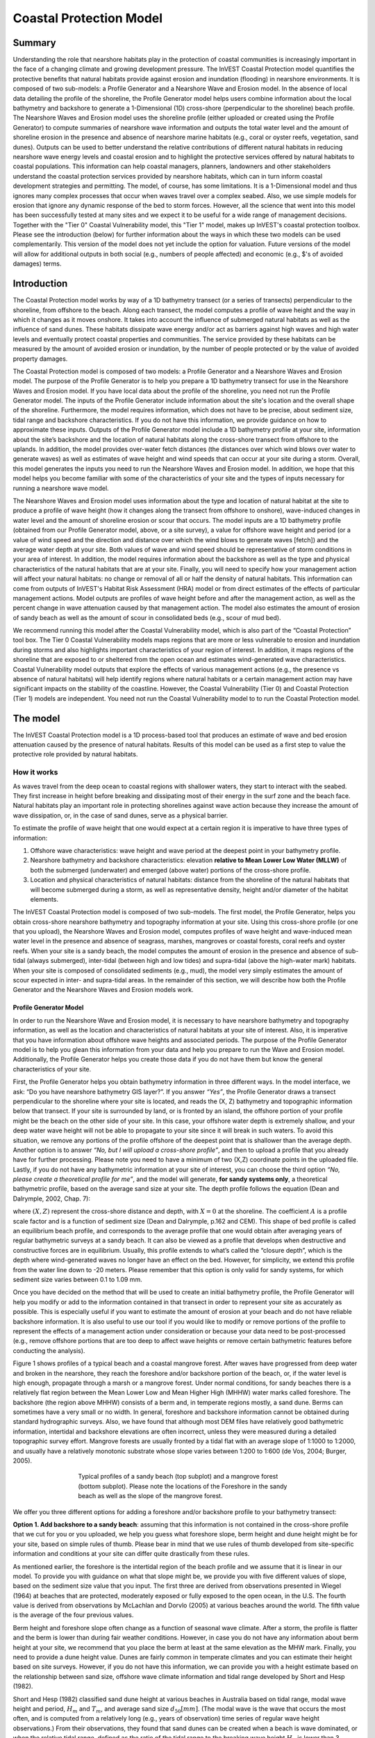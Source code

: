 .. _coastal-protection:

.. |openfold| image:: ./shared_images/openfolder.png
              :alt: open
	      :align: middle 

.. |addbutt| image:: ./shared_images/addbutt.png
             :alt: add
	     :align: middle 
	     :height: 15px

.. |okbutt| image:: ./shared_images/okbutt.png
            :alt: OK
	    :align: middle 

.. |adddata| image:: ./shared_images/adddata.png
             :alt: add
	     :align: middle 

************************
Coastal Protection Model
************************

Summary
=======

Understanding the role that nearshore habitats play in the protection of coastal communities is increasingly important in the face of a changing climate and growing development pressure.  The InVEST Coastal Protection model quantifies the protective benefits that natural habitats provide against erosion and inundation (flooding) in nearshore environments.  It is composed of two sub-models: a Profile Generator and a Nearshore Wave and Erosion model.  In the absence of local data detailing the profile of the shoreline, the Profile Generator model helps users combine information about the local bathymetry and backshore to generate a 1-Dimensional (1D) cross-shore (perpendicular to the shoreline) beach profile.  The Nearshore Waves and Erosion model uses the shoreline profile (either uploaded or created using the Profile Generator) to compute summaries of nearshore wave information and outputs the total water level and the amount of shoreline erosion in the presence and absence of nearshore marine habitats (e.g., coral or oyster reefs, vegetation, sand dunes).  Outputs can be used to better understand the relative contributions of different natural habitats in reducing nearshore wave energy levels and coastal erosion and to highlight the protective services offered by natural habitats to coastal populations.  This information can help coastal managers, planners, landowners and other stakeholders understand the coastal protection services provided by nearshore habitats, which can in turn inform coastal development strategies and permitting.  The model, of course, has some limitations.  It is a 1-Dimensional model and thus ignores many complex processes that occur when waves travel over a complex seabed.  Also, we use simple models for erosion that ignore any dynamic response of the bed to storm forces.  However, all the science that went into this model has been successfully tested at many sites and we expect it to be useful for a wide range of management decisions.  Together with the "Tier 0" Coastal Vulnerability model, this "Tier 1" model, makes up InVEST's coastal protection toolbox.  Please see the introduction (below) for further information about the ways in which these two models can be used complementarily.  This version of the model does not yet include the option for valuation.  Future versions of the model will allow for additional outputs in both social (e.g., numbers of people affected) and economic (e.g., $'s of avoided damages) terms.


Introduction
============

The Coastal Protection model works by way of a 1D bathymetry transect (or a series of transects) perpendicular to the shoreline, from offshore to the beach.  Along each transect, the model computes a profile of wave height and the way in which it changes as it moves onshore.  It takes into account the influence of submerged natural habitats as well as the influence of sand dunes.  These habitats dissipate wave energy and/or act as barriers against high waves and high water levels and eventually protect coastal properties and communities.  The service provided by these habitats can be measured by the amount of avoided erosion or inundation, by the number of people protected or by the value of avoided property damages.

The Coastal Protection model is composed of two models: a Profile Generator and a Nearshore Waves and Erosion model.  The purpose of the Profile Generator is to help you prepare a 1D bathymetry transect for use in the Nearshore Waves and Erosion model.  If you have local data about the profile of the shoreline, you need not run the Profile Generator model.  The inputs of the Profile Generator include information about the site's location and the overall shape of the shoreline.  Furthermore, the model requires information, which does not have to be precise, about sediment size, tidal range and backshore characteristics.  If you do not have this information, we provide guidance on how to approximate these inputs.  Outputs of the Profile Generator model include a 1D bathymetry profile at your site, information about the site’s backshore and the location of natural habitats along the cross-shore transect from offshore to the uplands.  In addition, the model provides over-water fetch distances (the distances over which wind blows over water to generate waves) as well as estimates of wave height and wind speeds that can occur at your site during a storm.  Overall, this model generates the inputs you need to run the Nearshore Waves and Erosion model.  In addition, we hope that this model helps you become familiar with some of the characteristics of your site and the types of inputs necessary for running a nearshore wave model.  

The Nearshore Waves and Erosion model uses information about the type and location of natural habitat at the site to produce a profile of wave height (how it changes along the transect from offshore to onshore), wave-induced changes in water level and the amount of shoreline erosion or scour that occurs.  The model inputs are a 1D bathymetry profile (obtained from our Profile Generator model, above, or a site survey), a value for offshore wave height and period (or a value of wind speed and the direction and distance over which the wind blows to generate waves [fetch]) and the average water depth at your site.  Both values of wave and wind speed should be representative of storm conditions in your area of interest.  In addition, the model requires information about the backshore as well as the type and physical characteristics of the natural habitats that are at your site.  Finally, you will need to specify how your management action will affect your natural habitats: no change or removal of all or half the density of natural habitats.  This information can come from outputs of InVEST's Habitat Risk Assessment (HRA) model or from direct estimates of the effects of particular management actions.  Model outputs are profiles of wave height before and after the management action, as well as the percent change in wave attenuation caused by that management action.  The model also estimates the amount of erosion of sandy beach as well as the amount of scour in consolidated beds (e.g., scour of mud bed).

We recommend running this model after the Coastal Vulnerability model, which is also part of the “Coastal Protection” tool box.  The Tier 0 Coastal Vulnerability models maps regions that are more or less vulnerable to erosion and inundation during storms and also highlights important characteristics of your region of interest.  In addition, it maps regions of the shoreline that are exposed to or sheltered from the open ocean and estimates wind-generated wave characteristics.  Coastal Vulnerability model outputs that explore the effects of various management actions (e.g., the presence vs absence of natural habitats) will help identify regions where natural habitats or a certain management action may have significant impacts on the stability of the coastline.  However, the Coastal Vulnerability (Tier 0) and Coastal Protection (Tier 1) models are independent.  You need not run the Coastal Vulnerability model to to run the Coastal Protection model.

.. _cp-Model:

The model
=========

The InVEST Coastal Protection model is a 1D process-based tool that produces an estimate of wave and bed erosion attenuation caused by the presence of natural habitats.  Results of this model can be used as a first step to value the protective role provided by natural habitats.

How it works
------------

As waves travel from the deep ocean to coastal regions with shallower waters, they start to interact with the seabed.  They first increase in height before breaking and dissipating most of their energy in the surf zone and the beach face.  Natural habitats play an important role in protecting shorelines against wave action because they increase the amount of wave dissipation, or, in the case of sand dunes, serve as a physical barrier.

To estimate the profile of wave height that one would expect at a certain region it is imperative to have three types of information:

1. Offshore wave characteristics: wave height and wave period at the deepest point in your bathymetry profile.

2. Nearshore bathymetry and backshore characteristics: elevation **relative to Mean Lower Low Water (MLLW)** of both the submerged (underwater) and emerged (above water) portions of the cross-shore profile.

3. Location and physical characteristics of natural habitats: distance from the shoreline of the natural habitats that will become submerged during a storm, as well as representative density, height and/or diameter of the habitat elements.

The InVEST Coastal Protection model is composed of two sub-models.  The first model, the Profile Generator, helps you obtain cross-shore nearshore bathymetry and topography information at your site.  Using this cross-shore profile (or one that you upload), the Nearshore Waves and Erosion model, computes profiles of wave height and wave-induced mean water level in the presence and absence of seagrass, marshes, mangroves or coastal forests, coral reefs and oyster reefs.  When your site is a sandy beach, the model computes the amount of erosion in the presence and absence of sub-tidal (always submerged), inter-tidal (between high and low tides) and supra-tidal (above the high-water mark) habitats.  When your site is composed of consolidated sediments (e.g., mud), the model very simply estimates the amount of scour expected in inter- and supra-tidal areas.  In the remainder of this section, we will describe how both the Profile Generator and the Nearshore Waves and Erosion models work.


.. _cp-PG:

Profile Generator Model
^^^^^^^^^^^^^^^^^^^^^^^

In order to run the Nearshore Wave and Erosion model, it is necessary to have nearshore bathymetry and topography information, as well as the location and characteristics of natural habitats at your site of interest.  Also, it is imperative that you have information about offshore wave heights and associated periods. The purpose of the Profile Generator model is to help you glean this information from your data and help you prepare to run the Wave and Erosion model.  Additionally, the Profile Generator helps you create those data if you do not have them but know the general characteristics of your site.

First, the Profile Generator helps you obtain bathymetry information in three different ways.  In the model interface, we ask: “Do you have nearshore bathymetry GIS layer?”.  If you answer *“Yes”*, the Profile Generator draws a transect perpendicular to the shoreline where your site is located, and reads the (X, Z) bathymetry and topographic information below that transect.  If your site is surrounded by land, or is fronted by an island, the offshore portion of your profile might be the beach on the other side of your site.  In this case, your offshore water depth is extremely shallow, and your deep water wave height will not be able to propagate to your site since it will break in such waters.  To avoid this situation, we remove any portions of the profile offshore of the deepest point that is shallower than the average depth.  Another option is to answer *“No, but I will upload a cross-shore profile”*, and then to upload a profile that you already have for further processing.  Please note you need to have a minimum of two (X,Z) coordinate points in the uploaded file.  Lastly, if you do not have any bathymetric information at your site of interest, you can choose the third option *“No, please create a theoretical profile for me”*, and the model will generate, **for sandy systems only**, a theoretical bathymetric profile, based on the average sand size at your site.  The depth profile follows the equation (Dean and Dalrymple, 2002, Chap. 7):

.. math:: Z=-AX^{2/3} 
  :label: EqProf

where :math:`(X,Z)` represent the cross-shore distance and depth, with :math:`X=0` at the shoreline.  The coefficient :math:`A` is a profile scale factor and is a function of sediment size (Dean and Dalrymple, p.162 and CEM).  This shape of bed profile is called an equilibrium beach profile, and corresponds to the average profile that one would obtain after averaging years of regular bathymetric surveys at a sandy beach.  It can also be viewed as a profile that develops when destructive and constructive forces are in equilibrium.  Usually, this profile extends to what’s called the “closure depth”, which is the depth where wind-generated waves no longer have an effect on the bed.  However, for simplicity, we extend this profile from the water line down to -20 meters.  Please remember that this option is only valid for sandy systems, for which sediment size varies between 0.1 to 1.09 mm.

Once you have decided on the method that will be used to create an initial bathymetry profile, the Profile Generator will help you modify or add to the information contained in that transect in order to represent your site as accurately as possible.  This is especially useful if you want to estimate the amount of erosion at your beach and do not have reliable backshore information.  It is also useful to use our tool if you would like to modify or remove portions of the profile to represent the effects of a management action under consideration or because your data need to be post-processed (e.g., remove offshore portions that are too deep to affect wave heights or remove certain bathymetric features before conducting the analysis).

Figure 1 shows profiles of a typical beach and a coastal mangrove forest.  After waves have progressed from deep water and broken in the nearshore, they reach the foreshore and/or backshore portion of the beach, or, if the water level is high enough, propagate through a marsh or a mangrove forest.  Under normal conditions, for sandy beaches there is a relatively flat region between the Mean Lower Low and Mean Higher High (MHHW) water marks called foreshore.  The backshore (the region above MHHW) consists of a berm and, in temperate regions mostly, a sand dune.  Berms can sometimes have a very small or no width.  In general, foreshore and backshore information cannot be obtained during standard hydrographic surveys.  Also, we have found that although most DEM files have relatively good bathymetric information, intertidal and backshore elevations are often incorrect, unless they were measured during a detailed topographic survey effort.  Mangrove forests are usually fronted by a tidal flat with an average slope of 1:1000 to 1:2000, and usually have a relatively monotonic substrate whose slope varies between 1:200 to 1:600 (de Vos, 2004; Burger, 2005).

.. figure 1

.. figure:: ./coastal_protection_images/BeachProfile.png
   :align: center
   :figwidth: 500px

   Typical profiles of a sandy beach (top subplot) and a mangrove forest (bottom subplot).  Please note the locations of the Foreshore in the sandy beach as well as the slope of the mangrove forest.

We offer you three different options for adding a foreshore and/or backshore profile to your bathymetry transect:

**Option 1. Add backshore to a sandy beach**: assuming that this information is not contained in the cross-shore profile that we cut for you or you uploaded, we help you guess what foreshore slope, berm height and dune height might be for your site, based on simple rules of thumb.  Please bear in mind that we use rules of thumb developed from site-specific information and conditions at your site can differ quite drastically from these rules.

As mentioned earlier, the foreshore is the intertidal region of the beach profile and we assume that it is linear in our model.  To provide you with guidance on what that slope might be, we provide you with five different values of slope, based on the sediment size value that you input.  The first three are derived from observations presented in Wiegel (1964) at beaches that are protected, moderately exposed or fully exposed to the open ocean, in the U.S.  The fourth value is derived from observations by McLachlan and Dorvlo (2005) at various beaches around the world.  The fifth value is the average of the four previous values.  

Berm height and foreshore slope often change as a function of seasonal wave climate.  After a storm, the profile is flatter and the berm is lower than during fair weather conditions.  However, in case you do not have any information about berm height at your site, we recommend that you place the berm at least at the same elevation as the MHW mark.  Finally, you need to provide a dune height value.  Dunes are fairly common in temperate climates and you can estimate their height based on site surveys.  However, if you do not have this information, we can provide you with a height estimate based on the relationship between sand size, offshore wave climate information and tidal range developed by Short and Hesp (1982).  

Short and Hesp (1982) classified sand dune height at various beaches in Australia based on tidal range, modal wave height and period, :math:`H_m` and :math:`T_m`, and average sand size :math:`d_{50} [mm]`. (The modal wave is the wave that occurs the most often, and is computed from a relatively long (e.g., years of observation) time series of regular wave height observations.)  From their observations, they found that sand dunes can be created when a beach is wave dominated, or when the relative tidal range, defined as the ratio of the tidal range to the breaking wave height :math:`H_b` is lower than 3.  Under those conditions, they found that dune height can be grouped into six types.  Beach type is computed as:

.. math:: Type= \frac{H_b}{w_s T_m}
  :label: BeachType

where :math:`H_b` is the modal wave breaking height, approximated as (Komar, 1998):

.. math:: H_b=0.39g^{0.2} \left(H_m T_m \right )^{0.4}
  :label: BreakingWaveH

:math:`w_s` is the sediment fall velocity, or the average velocity at which the sediment falls through the water column:

.. math:: w_s=1.26\cdot 10^{-6} \sqrt{ 13.0321+1.18 \left( 1.56\cdot10^{-6} \frac{g d_{50}^3}{1.5876\cdot 10^{-12}}\right )^{0.65}} -3.61
  :label: FallVelo

If the beach type value is lower than 3, then it is likely that your beach is reflective.  Reflective beaches tend to be protected from the open ocean and have relatively steep foreshore slopes, and Short and Hesp (1982) observed a variation in dune height between 4 and 8m at those beaches.  In the model, we assign them an average dune height of 5m.  On the other end of the spectrum, dissipative beaches (:math:`Type \geq 5`) are in general exposed to very energetic waves coming from the open ocean.  These beaches tend to experience strong winds, which can create fairly high dunes.  Short and Hesp (1982) observed a variation in height between 15 and 30m at those beaches and we assign them a dune height of 20m.  In between are intermediate beaches, where Short and Hesp (1982) observed a variation in height between 8 and 15m.  In our model, we assign them a dune height of 12m.

Please bear in mind that the relationship developed by Short and Hesp (1982) was developed from observations of beaches in a particular place, and no process-based model has been developed to predict beach dune height.  The dune height at your site might be quite different from the one that we might propose for you.  Use the estimate of dune height as a general indication of what a dune height might be, and change it based on your knowledge of your site.

**Option 2. Add a backshore to a mangrove or mash.**  Mangrove and marsh beds are different from sandy beaches because they consist, in general, of consolidated materials, do not have dunes, and their profile is, in general, fairly linear.  As mentioned earlier and shown in Figure 1, mangrove forests are usually fronted by a tidal flat with an average slope of 1:1000 to 1:2000, and usually have a relatively monotonic substrate whose slope varies between 1:200 to 1:600 (de Vos, 2004; Burger, 2005).  We did not find any specific guidelines for marsh profiles.

If you choose this option, you will have to enter a maximum of three linear profiles that can be added to the bathymetry profile that was cut/created for you or that you uploaded.  

**Option 3. Modify a profile uploaded in the GIS interface.**  As mentioned earlier, if you upload a profile with a minimum of two (X, Z) points, you can modify it or add to it with monotonic profiles between fixed distances.  This option is especially useful in cases when you are not fully satisfied with the profile that was cut in GIS and want to modify it, or when you want to rapidly create a depth profile from scratch without looking or uploading a bathymetry profile.

Third, the Profile Generator locates the presence of natural habitats along your cross-section.  When you choose Option 1 *“Yes”* to the question *“Do you have nearshore bathymetry GIS layer”*, you can also indicate the types of natural habitats that are present in your region, and the model will locate and plot where those habitats fall onto the cross-shore transect.  Please note that the results from this last step are accurate only if the natural habitat and bathymetry layers are properly geo-referenced.  If these layers were prepared during two different efforts, you might have to make sure that the natural habitats are properly placed along your profile (e.g., make sure that seagrass beds are in subtidal areas, or mangroves are in inter- or supra-tidal areas).

Finally, if you do not have any storm wave or wind information at your site to run the Nearshore Waves and Erosion model, the model will help you obtain those data by reading and providing you with some pre-processed statistics from the closest WAVEWATCH III (WW3, Tolman (2009)) grid point.  Because wave data can be scarce in most regions of the world, we analyzed 7 years of WW3 model hindcast reanalysis results to estimate, for model grid points that are in waters deeper than 50m, the maximum as well as the average of the top 10% and 25% wave height.  We also computed the same statistics for wind data, for 16 equiangular direction sectors (0deg, 22.5deg, 45deg, etc.).  

Wind information can be used in the Nearshore Waves and Erosion model by combining it with fetch distance (the distance over which waves are generated by wind) as well as the average depth offshore of your site to compute an offshore wave height and period inputs.  However, if you do not know fetch distances to your site, you can have the model computes them by choosing *Yes* to the question *Do you want the model to compute fetch distances?*.  In that case, from your site location, the model draws 16 equiangular sectors, and in each sector, the model draws nine equiangular radials.  Each radial is initially 50km long, but is cutoff when it intersects with a land mass.  To capture the effects of those land masses that limit fetch distance, the average fetch distance :math:`F_k` for each 22.5deg sectors :math:`k` is weighted by each radial distance and angle (Keddy, 1982):

.. math:: F_k=\frac{\sum_{n=1}^9f_n\cos \theta }{\sum_{n=1}^9\cos \theta }
  :label: AvgFetch

where :math:`f_n` is the :math:`n^{th}` radial distance in the :math:`k^{th}` equiangular sector, and :math:`\theta=2.5deg` (22.5deg divided by 9).   

From wind speed, and fetch distance, wave height and period of the locally generated wind-waves are computed for each of the 16 equiangular sectors as:

.. math::
   \left\{\begin{matrix}
   H=\widetilde{H}_\infty \left[\tanh \left(0.343\widetilde{d}^{1.14} \right )  \tanh \left( \frac{2.14.10^{-4}\widetilde{F}^{0.79}}{\tanh (0.343 \widetilde{d}^{1.14})} \right )\right ]^{0.572}\\ 
    \displaystyle \\
   T=\widetilde{T}_\infty \left[\tanh \left(0.1\widetilde{d}^{2.01} \right )  \tanh \left( \frac{2.77.10^{-7}\widetilde{F}^{1.45}}{\tanh (0.1  \widetilde{d}^{2.01})} \right )\right ]^{0.187}
   \end{matrix}\right.  
   :label: WaveFetch

where the non-dimensional wave height and period :math:`\widetilde{H}_\infty` and :math:`\widetilde{T}_\infty` are a function of the average wind speed values :math:`U` that was observed in in a particular sector: :math:`\widetilde{H}_\infty=0.24U^2/g`, and :math:`\widetilde{T}_\infty=7.69U^2/g`, and where the non-dimensional fetch and depth :math:`\widetilde{F}_\infty` and :math:`\widetilde{d}_\infty` are a function of the fetch distance in that sector :math:`F_k` and the average water depth in the region of interest :math:`d [m]`: :math:`\widetilde{F}_\infty=gF/U^2`, and :math:`\widetilde{T}_\infty = gd/U^2`.  :math:`g  [m/s^2]` is the acceleration of gravity.  This expression of wave height and period does not differentiate between duration and fetch-limited conditions (USACE, 2002; Part II Chap 2).  Hence, model results might under- or over-estimate wind-generated wave characteristics at a site.  

Once you are satisfied with your nearshore bathymetry and topography profile, you can run the wave Nearshore Waves and Erosion model.

.. _cp-NEW:

Nearshore Waves and Erosion
^^^^^^^^^^^^^^^^^^^^^^^^^^^

The amount of shoreline or bed erosion at the shoreline is a function of the total water level at your site and storm duration.  The total water level at the shoreline is composed of the sum of storm surge, wave runup, tide, amount of sea-level rise and any water surface elevation anomaly (e.g., super-elevation during an El Niño).  To quantify the protective services provided by natural habitats, the Coastal Protection model computes the amount of attenuation of waves and wave-induced mean water level (runup) at the shoreline caused by submerged vegetation and reefs.  

Wave Evolution Model
""""""""""""""""""""

The first step in this model is to estimate the waves that will "attack" the shoreline.  Assuming that waves have a deep water height of :math:`H_o` and a period :math:`T`, it is possible to compute the evolution of wave height from offshore to the shoreline along the x-axis of the user defined cross-shore transect with the following wave energy equation:

.. math:: \frac{1}{8}\rho g \frac{\partial C_g H^2}{\partial x}=-D
    :label: EvolEq

where :math:`\rho` is the density of seawater, taken as :math:`1,024 kg/m^{3}`, :math:`g=9.81 m/s^2` is the gravitational acceleration, :math:`H` is the wave height representative of the random wave field, :math:`C_g` is the speed at which wave energy travels, and :math:`D` represents the dissipation of wave energy.  The role of dissipation is to decrease the amount of wave energy as it propagates through or over different media.  It is the sum of the dissipation caused by wave breaking :math:`D_{Break}`, bottom friction :math:`D_{Bot}`, and submerged vegetation :math:`D_{Veg}` : 

.. math:: D=D_{Break}+D_{Veg}+D_{Bot}
   :label: TotalDiss

Dissipation due breaking is modeled using the formulation and default parameters presented by Alsina and Baldock (2007), which performed well when compared to various field measurements, even without calibration (Apostos et al., 2008):

.. math:: D_{Break}=A\frac{H^3}{h}\left [ \left ( \left (\frac{H_b}{H}  \right )^3+\frac{3H_b}{2H} \right )) \exp \left ( -\left (\frac{H_b}{H}  \right )^2 \right )+\frac{3\sqrt\pi}{4}\left ( 1-erf\left ( \frac{H_b}{H} \right ) \right ) \right ]
   :label: BreakDiss

where :math:`erf` is the Gauss error function, :math:`h` is the local water depth, :math:`A` is the sediment scale factor (see :ref:`cp-PG`), and :math:`H_b` is the maximum wave height prior to breaking:

.. math:: H_b=\frac{0.88}{k}tanh\left ( \gamma \frac{kh}{0.88} \right )
   :label: Hb

where :math:`k` is the wavenumber, the ratio of length between two wave crests (called wavelength) :math:`L` to :math:`2\pi`, and :math:`\gamma` is a calibration parameter called the breaking index.  In our model, we take the default :math:`\gamma` value proposed by Battjes and Stive (1985):

.. math:: \gamma=0.5+0.4 \tanh\left ( 33\frac{H_o}{L_o} \right )
   :label: gamma

where :math:`H_o` and :math:`L_o` are the deepwater wave height and wavelength, respectively.

The other dissipation terms in Equation :ref:`TotalDiss` are expressed as a function of the characteristics of the natural habitats that are present in your region of interest.  In the model, we trigger them as the habitats that you have specified appear along your transect as the offshore wave progresses toward the shoreline.  We ignore any non-linear processes that might occur as waves move from one medium or habitat to another. 

Dissipation due to the presence of vegetation is expressed by (Mendez and Losada, 2004):

.. math:: D_{Veg}=\frac{1}{2\sqrt\pi} \rho N d C_d \left(\frac{kg}{2 \sigma} \right ) ^3 \frac{\sinh ^3 k \alpha h +3 \sinh k \alpha h}{3k \cosh ^3 kh} H^3
   :label: VegDiss

where :math:`N` is the density of vegetation stems per unit area, :math:`d` is the frontal width or diameter of vegetation stems, and :math:`\alpha` represents the fraction of the water depth :math:`h` occupied by vegetation elements of average stem height :math:`h_c`: :math:`\alpha=h_c \ h`.  In the case of submerged vegetation, :math:`\alpha<1`, and in the case of emergent vegetation (:math:`h_c>h`), we take :math:`\alpha=1`.  

Finally, :math:`C_d` is a taxa-specific (e.g., eelgrass, marsh, mangroves) drag coefficient.  In our model, we assumed default values of drag coefficient (see e.g., Kobayashi et al., 1983; Bradley and Houser, 2009; Burger, 2005 ).:

- For seagrass beds and marshes, :math:`C_d=0.01`
- For trees, including mangroves, :math:`C_d=1`

For trees, and mangroves in particular, we assumed that roots, trunk and canopy contribute independently to the total dissipation caused by vegetation, and :math:`D_{Veg}` becomes: :math:`D_{Veg}=D_{Roots}+D_{Trunk}+D_{Canopy}`.  

In addition to dissipation caused by vegetative elements, waves can also lose energy because they propagate over a rough bottom such as a coral reef top.  Dissipation due to bottom friction is generally initiated when waves are in shallow enough water to “feel” the bottom, and is higher for coarser bed material than smoother ones.  In our model, it is triggered when waves travel over sandy bottoms, but also coral reefs, which are rougher than sand beds.  Following Thornton and Guza (1983), we modeled dissipation due to bottom friction by:

.. math:: D_{Bot}=\rho C_f \frac{1}{16\sqrt\pi} \left[ \frac{\sigma H}{\sinh kh} \right]^3
   :label: BottomDiss

where :math:`C_f` is the bed friction coefficient, which is a function of the roughness (or dimensions) of the bed, and :math:`\sigma` is the wave frequency, the ratio of wave period :math:`T` to :math:`2 \pi`.  In our model, we assumed the following default friction coefficients:

- For live corals, :math:`C_f=0.2`,
- For dead (smooth) corals that are still structurally stable : :math:`C_f=0.1`
- For corals that are broken to pieces and sandy bed: :math:`C_f=0.001`, 

The wave-evolution equation (Equation :ref:`EvolEq`) is valid when the bottom slope is not too steep.  When waves encounter a steep barrier such as a coral reef, we do not compute the amount of breaking dissipation and the profile of wave height during breaking.  However, we estimate the value of the broken wave height at the edge of the reef top :math:`H_r` assuming that wave height is controlled by water depth :math:`h_{top}` (Gourlay, 1996a, b) : :math:`H_r=0.46h_{top}`, where :math:`h_{top}=h_r+\overline{\eta}_r+h_+` is the total water depth on top of the reef.  

The total water depth is the sum of the depth on the reef top referenced to Mean Sea Level :math:`h_r`, the wave setup on the reef caused by breaking waves :math:`\overline{\eta}_r`, and any additional super-elevation of the water level :math:`\overline{\eta}_+`, which can be caused by tides, pressure anomalies, etc.  The wave setup on the reef top is caused by the release of wave energy during breaking and it is computed using the empirical equation proposed by Goulay (1996a,b; 1997):

.. math:: \overline{\eta}_r=\frac{3}{64\pi}K_p \frac{\sqrt g H_i^2T}{\left(\overline{\eta}_r+h_r \right )^{3/2}}
   :label: EtaCorals

where :math:`H_i` is the incident wave height, or the wave height at the offshore edge of the coral reef.  The coefficient :math:`K_p` is the reef profile shape factor, and is a function of the reef face slope :math:`\alpha_f` or the reef rim slope :math:`\alpha_r`, depending on whether waves break on the reef face or rim.  Once the broken wave height is established following the equation presented above, we determine the profile of wave height over the reef top following Equation :ref:`EvolEq`, with :math:`D_{Bot}` as defined in Equation :ref:`BottomDiss`.

Similarly to coral reefs, when waves encounter a steep barrier such as an oyster reef, we do not compute the amount of breaking dissipation and the profile of wave height during breaking.  We estimate the wave height :math:`H_t` immediately shoreward of the reef with the following equations based on the incident wave height :math:`H_i` immediately offshore of the reef:

.. math:: H_t=K_tH_i
   :label: HtOyster

where :math:`K_t` is a transmission coefficient.  In the case of trapezoidal-shaped reefs, the transmission coefficient is computed with an empirical formula developed for low-crested breakwaters (van der Meer et al., 2005):

.. math:: K_t=\begin{cases}
          -0.4\frac{R_c}{H_i}+0.64\left(\frac{B}{H_i} \right )^{-0.31} \left(1-e^{-0.5\xi} \right) & \text{ if } B/H_i<8 \\ 
          -0.35\frac{R_c}{H_i}+0.51\left(\frac{B}{H_i} \right )^{-0.65} \left(1-e^{-0.41\xi} \right)& \text{ if } B/H_i>12 
          \end{cases}
   :label: KtOyster

where :math:`B` is the crest width of the reef, and :math:`R_c=h_c-h` is the crest freeboard, the difference between the reef height :math:`h_c` and the water depth :math:`h`.  The breaker parameter :math:`\xi` is computed as :math:`\xi=\tan \alpha/\left(S_i \right)^{0.5}` where the seaward slope of the reef :math:`\tan \alpha` is computed as a function of the structure crest and base width, :math:`B` and :math:`W`, respectively: 

.. math:: \tan \alpha=\frac{2 h_c}{W-B}
   :label: Eq1

Finally, :math:`S_i` is the incident wave steepness: 

.. math:: S_i=\frac{2}{pi} \frac{H_i}{g T_p}
   :label: Eq2

In the above equation, when :math:`8<B/H_i<12`, we estimate :math:`K_t` by linearly approximation.  

If the oyster reef is a ball resembling the Reef Ball(TM), we follow the empirical equation proposed by Armono and Hall (2003):

.. math:: K_t=1.616-4.292\frac{H_i}{T^2}-1.099\frac{h_c}{h}+0.265\frac{h}{W}
   :label: KtReefBall

Once waves have travelled past the coral and oyster reefs, we model their evolution in the remaining portion of the bathymetry using the wave evolution equation (Equation :ref:`EvolEq`).  We assume that their peak period :math:`T` hasn’t changed.

Nearshore Bed Erosion
"""""""""""""""""""""

The next step is to model the response of the shoreline to wave attack.  Our model estimates two types of shoreline response. In sandy beach systems, we compute the amount of shoreline erosion that takes place after a storm based on the user-input value of storm surge and the value of wave runup computed by the wave evolution model.  When the shoreline is composed of consolidated sediments (mangroves, marshes), we estimate an hourly amount of bed scour.  In both cases, we use empirical equations that ignore the dynamic feedback that takes place between wave and bed as the erosion occurs.

Wave runup (:math:`R_2`; see USACE (2002, Chap. 4)) is an estimate of the maximum shoreward distance that waves can reach on the shoreline.  Once the profile of wave height has been computed, we estimate the amount of wave runup at the shoreline based on the empirical equation proposed by Stockdon et al. (2006):

.. math:: R_2=1.1 \left(0.35 m \sqrt {H_o L_o} +0.5\sqrt{0.563m^2H_o L_o+0.004H_o L_o } \right )
   :label: R2Stockdon

where :math:`m` is the foreshore slope, or the average cross-shore slope at the shoreline.  In the above equation, the first term in the parenthesis represents the wave setup, and it can be influenced by the presence of the vegetation.  The second term represents the wave swash, and it is composed of two terms.  The first term, which is a factor of the foreshore slope :math:`m` is called incident wave swash, and it can also be influenced by the presence of the vegetation.  The second term is the called the infragravity swash.  We assumed that this term is not affected by the presence of vegetation elements because vegetation does not affect long-period waves as much as it does short period waves (Bradley and Houser, 2009).  In the absence of biogenic features, the CP model only requires information on the characteristics of offshore waves and foreshore slope to compute wave runup with Equation :ref:`R2Stockdon`.  If intertidal or subtidal biogenic features are present, we estimate wave runup via a series of steps described below.

First, we estimate, in the absence and in the presence of vegetation, the profile of wave height following the procedure outlined above, and the wave setup :math:`\overline{\eta}` at the shoreline by solving the following force balance equation:

.. math:: \frac{\partial S_{xx}}{\partial x}+\rho g \left(h+\overline{\eta} \right )\frac{\partial \overline{\eta}}{\partial x}-f_x=0
   :label: MWLEq

where :math:`S_{xx}` is the force per unit length generated by the waves on the water column, and :math:`f_x` is the force per unit area due to the presence of vegetation elements:

.. math:: f_x=-\alpha F_x
   :label: fx 

where the force :math:`F_x` is computed following Dean and Bender (2006):

.. math:: F_x=\rho g \frac{1}{12 \pi}NdC_d \frac{k}{\tanh kh}H^3
   :label: Fx

Neglecting non-linear processes associated with wave propagation, this equation is only valid for emergent vegetation.  Consequently, we added the coefficient :math:`\alpha` to approximate the effects of vegetation on the wave setup when it is submerged.  This approximation over-estimates the reduction in wave setup caused by submerged vegetation compared to what we would obtained if we had adopted a non-linear wave theory to estimate :math:`F_x`.  However, for our intents and purposes, this approximation is much faster and simpler to adopt. 

Once we have obtained values of wave setup in the absence of vegetation, we estimate a proportionality coefficient :math:`\beta` between the empirical estimate of wave setup and the value of the modeled wave setup at the shoreline :math:`\overline{\eta}_{Shore}`:

.. math:: \beta=\frac{\overline{\eta}_{shore}}{0.35m\sqrt{H_oL_o}}
   :label: CorrFactor

Based on the modeled value of the wave setup at the shoreline in the presence of vegetation, :math:`\overline{\eta}_{Shore}^{v}`, we estimate the hypothetical offshore wave height :math:`H_p` that would have achieved the same modeled setup, assuming that the value of the coefficient :math:`\beta` is the same:

.. math:: H_p=\frac{1}{L_o}\left (\frac{\overline{\eta}_{Shore}^{v}}{0.35m}  \right )^2
   :label: HpVeg

In cases when the effects of vegetation are so pronounced that :math:`\overline{\eta}_{Shore}^{v}` is negative, we assume that :math:`H_p=0`.

Finally, to estimate the amount of runup at the shoreline in the presence of natural habitats, we replace :math:`H_o` in Equation :ref:`R2Stockdon` by the value of the hypothetical offshore wave height :math:`H_p` in the wave setup and wave-induced swash terms:

.. math:: R_2=1.1 \left(0.35 m \sqrt {H_p L_o} +0.5\sqrt{0.563m^2H_p L_o+0.004H_o L_o } \right )
   :label: RnpCorr

where the last term is left untouched because, as mentioned earlier, we assumed that long waves are not affected by the presence of natural habitats.  Similarly, we did not change the value of the offshore wavelength :math:`L_o` because we assumed that peak wave period is not affected by the presence of natural habitats.

From the value of runup at the shoreline, we estimate the amount of beach erosion based on the management action that you have specified.  Sandy beaches are eroded during storms and generally build back during periods of fair weather.  The amount of shoreline erosion is a function of the elevations of sand berm and dunes in the backshore, the wave height and period during the storm, the length of the storm and the total water level elevation during the storm.  

As mentioned earlier, the total water level during the storm is a function of the storm surge elevation, wave runup elevation, the tide stage during the storm and any super-elevation of the water surface caused by large-scale oceanic processes (e.g. El Nino).  In the model, we only require storm surge elevation values as input and we compute the amount of runup for the different management actions that you want to evaluate from Equation :ref:`R2Stockdon`.  Consequently, it is important that you adjust your bathymetry profile to any other water surface elevation difference that you want to evaluate in our model.  

We estimate the amount of sandy beach erosion during a storm :math:`E_s` following the model proposed by Kriebel and Dean (1993):  

.. math:: E_s=-\frac{1}{2} (1-\cos \alpha) E_{\infty}
   :label: Rfinal

where the beach potential erosion response if the storm lasted an infinite amount of time :math:`E_{\infty}` is scaled by the duration of the storm under consideration by a time-correction factor :math:`\alpha`.  The potential erosion response :math:`E_{\infty}` is computed as a function of the wave breaking characteristics and the backshore dimensions:

.. math:: E_{\infty} = \frac{S(x_b - h_b /m)-W (B+h_b-0.5S)}{B+D+h_b - 0.5 S}
   :label: Rinf

where :math:`S` is the total water level during the storm, referenced to MSL (please note that we adjust the bathymetry to MSL based on the tide information that you provide us, so **your initial bathymetry profile should be referenced to MLLW**).  :math:`h_b` and :math:`xb` represent the water depth and distance from the shoreline where the offshore wave breaks with a height :math:`H_b`.  Breaking wave characteristics are computed by applying the wave evolution equation, Equation :ref:`EvolEq`, to an equilibrium profile built from the sediment scale factor we computed from the sediment size at your site (see :ref:`cp-PG`): :math:`h_b = Ax_b^{2/3}`.  :math:`E_{\infty}` is also a function of the foreshore slope :math:`m`, as well as the height and width of the sand berm :math:`B` and :math:`W`, and dune height :math:`D` in the backshore.  

The scale coefficient :math:`\alpha` (:math:`\pi \leq \alpha \leq 2 \pi`) is computed by solving the following equation:

.. math:: \exp ( - \alpha/\beta ) = \cos \alpha – (1/\beta) \sin \alpha
   :label: alphaR

where :math:`\beta` is a function of the storm finite duration :math:`T_d` and breaking wave characteristics:

.. math:: \beta= 320 \frac{2 \pi }{T_d} \frac{H_b^{3/2}}{\sqrt{g}A^3} \left( 1+\frac{h_b}{B+D}+\frac{mx_b}{h_b} \right) ^{-1}
   :label: betaR

Practically, in the model, we estimate the amount of beach erosion that would occur under various management scenarios by first solving Equation :ref:`Rfinal` in the absence of vegetation.  Breaking location is computed as explained above, using the sediment scale factor :math:`A` derived from the sediment size that you input.  In the presence of vegetation, it is often difficult to estimate the exact location of breaking, and there is not any guidance or observation of avoided coastal erosion in the presence of natural habitats.  Consequently, we estimate the amount of beach erosion in the presence of natural habitats by scaling the amount of erosion obtained in the absence of natural habitats by the ratio of reduction in runup values as well as the ratio of the cube of wave height over the submerged vegetated bed.  This is because empirical models of beach erosion are directly proportional to water level (e.g., see Equation :ref:`Rinf`).  Also, process-based models of beach erosion (e.g., Kriebel and Dean, 1985) scale erosion by wave dissipation, which is proportional to the cube of wave height.  The model's final output value of erosion in the presence of natural habitat is the average of both values.

**Note**: You may notice that for certain values of :math:`m`, Equation :ref:`Rinf` can yield negative results.  Instead of generating a message error, we decrease the profile foreshore slope so that :math:`E_{\infty}` is positive.  We decided to make this correction because of the uncertainty associated with the model and model inputs.  In future versions of this model, we will use a more sophisticated erosion model, which will require more precise input parameters, and will avoid this situation.  To estimate a correct foreshore slope that won’t yield negative values in Equation :ref:`Rinf`, we approximate the breaking wave height by using Equation :ref:`BreakingWaveH` (see :ref:`cp-PG`).  We then compute breaking position and location :math:`x_b` and :math:`h_b` by assuming that :math:`H_b=0.78 h_b` and:

.. math:: h_b=Ax_b^{2/3}  
   :label: Eq4

Additionally, in order to help you conduct a sensitivity analysis, we output a sediment scale value :math:`A_{fit}` obtained from fitting the profile you input to the equilibrium equation, Equation :ref:`EqProf`.  We also indicate whether the sediment size that you input would yield a larger or smaller value of :math:`A` than :math:`A_{fit}`.  Please use this information with caution as bathymetry measurements are often missing or somewhat inaccurate in nearshore regions.  Site-specific field measurements are the best source for sediment-size information.

In addition to sandy beaches, the model can also estimate an hourly rate of scour that a consolidated bed might experience.  Muddy substrates, such as those found in marshes or mangrove forests, do not erode as sandy beaches do.  They are composed of cohesive sediments that are bound by electro-magnetic forces, and their resistance to wave- and storm-induced bed velocity is a function of their composition and level of consolidation.  In our model, we estimate the hourly rate of scour of a consolidated bed :math:`E_m [cm.h^{-1}]` by following the method proposed by Whitehouse et al. (2000, Ch. 4):

.. math:: E_m=\begin{cases}
  36 ( \tau_o-\tau_e ) m_e / C_M & \text{ if } \tau_o-\tau_e>0 \\ 
  0& \text{ if } \tau_o-\tau_e \leq 0 
  \end{cases}
   :label: ErMud

where :math:`m_e` is an erosion constant and :math:`C_M` is the dry density of the bed.  Both constants are obtained from site-specific measurement.  However, we offer sample default values of :math:`m_e=0.001 m.s^{-1}` and :math:`C_M=70 kg.m^{-3}` in our input files.  The variable :math:`\tau_e` is the erosion shear stress constant and is computed as: 

.. math:: \tau_e = E_1 C_M ^ {E_2}
   :label: Taue

where :math:`E_1` and :math:`E_2` are site specific coefficients.  In our model, we compute the erosion threshold using average values of those coefficients (Whitehouse et al., 2000): :math:`E_1=5.42 \cdot 10^{-6}` and :math:`E_2=2.28`.  Finally, the wave-induced shear stress :math:`\tau_o` is computed as:

.. math:: \tau_o = \frac{1}{2} \rho f_w U_{bed}^2
   :label: Tauo

where :math:`U_{bed}` is the wave-induced bottom velocity at water depth :math:`h`:

.. math:: U_{bed}=0.5H\sqrt{g/h}
   :label: Eq5

and :math:`f_w` is the wave-induced friction coefficient, computed assuming the flow is turbulent:

.. math:: f_w=0.0521 \left( \frac{\sigma U_{bed}^2}{\nu} \right ) ^{-0.187}
   :label: fw

where :math:`\nu \approx 1.17 \cdot 10^{-6} m^2.s^{-1}` is the kinematic viscosity of seawater, and :math:`\sigma=2\pi/T` is the wave frequency.

In the model, we only estimated the rate of bed erosion for regions that are above MLLW, assuming that there is no mixture of sand and mud in the inter- and supra-tidal areas.  

.. _cp-Limitations:

Limitations and Simplifications
===============================

Although we believe that this Tier1 Coastal Protection model will help inform management decisions, it has limitations (theoretical and otherwise).  First, in the Profile Generator we can only cut bathymetry profiles that have a 1m resolution.  Any features that are below that resolution will be lost.  Also, in the event that you do not have a shoreline profile for your region of interest, we use simple rules of thumb based on observations to help you generate one.  Though grounded in the literature, these rules of thumb will not generate profiles that perfectly match your site. A site visit to obtain missing data will improve the generated profile, and thus your results.

The theoretical limitations of the Nearshore Waves and Erosion model are more substantial.  As mentioned earlier, wave evolution is modeled using a 1D model.  This assumes that the bathymetry is longshore-uniform (i.e. the profile in front of your site is similar along the entirety of your stretch of shoreline).  Because this is unlikely true, this ignores any complex wave transformations that occur offshore of your site.  Also, although the wave model that we are using compares well against observation with default calibration parameters (see :ref:`cp-NEW`) we currently do not offer you the option to calibrate it.  Thus, values of wave height and wave-induced water level along your modeled transect might differ from observations.

Another limitation of the wave model is that we assume that the vegetation characteristics that you input in the model remain valid during the storm that you specified.  We also ignore any non-linear processes that occur when waves travel over submerged vegetation.  For example, we do not take into account wave reflection that occurs at the edge of the vegetation field, motion of vegetative elements caused by wave forces, or reductions in habitat density that might occur during a storm.  Furthermore, we use default values of friction and drag coefficient to compute the forces exerted by the habitats on the water column.  This implies that those forces are independent of the flow turbulence regime.  Finally, we use simple empirical models to compute the wave profile over coral and oyster reefs.  Although these models have been validated with observations, they ignore many processes that might change the wave profile that we compute.

To model beach erosion, we use the model proposed by Kriebel and Dean (1993).  Although this empirical model has been widely used (USACE, 2002), it ignores key erosion processes that occur during a storm.  For example, we do not take into account the dynamic response and feedback between wave and bed profile during the storm.  We also do not evaluate when dune breaching and the amount of overwash that might occur during your storm.

To model scour of consolidated beds, we use the model proposed in Whitehouse et al. (2000).  Also, in the Excel interface, we provide you with default data that might not be appropriate to your site.  We assume that your whole bed has the same characteristics, both horizontally and vertically.  Also, we ignore any dynamic response between increase levels of suspended sediments and wave-induced bottom velocity, as well as any sediment settlements.

In summary, the interactions between waves and the shoreline represent extremely complex processes.  The simple model presented here is designed to capture the essence of these and to guide your understanding of the roles that nearshore habitats might play in mitigating the coastal hazards of erosion and inundation.

.. _cp-data-needs:

Data Needs
==========

As mentioned earlier, the Coastal Protection model is composed of two primary sub-models: the Profile Generator and the Nearshore Waves and Erosion models.  We recommend that you first use the Profile Generator tool to obtain a cross-shore profile that contains bathymetry and backshore information.  This tool will also help you gather information about the type of natural habitats present at your site, as well as values for offshore wave height, and wind speed and fetch direction for your site.  Then, once you’ve decided on your input parameters as well as the management action that you want to use the model for, you can run the Nearshore Waves and Erosion model.  To run the Nearshore Waves and Erosion model, you will need to have, at a minimum, a bathymetry profile as well as wave and storm information.  Furthermore, you will need to provide information on the type of backshore that you have at your site, as well as on the characteristics of the natural habitats that are present at your site.  

.. _cp-PGData:

Profile Generator
-----------------

#. **Workspace (required).** You need to specify a workspace folder path where we can store model outputs.  We recommended you create a new folder that will contain all CP Tier 1 outputs (Profile Generator as well as Nearshore Waves and Erosion outputs).  For example, by creating a folder called “WCVI” inside the “CoastalProtection” folder, the model will create “_Profile_Generator_Outputs” and/or a “_NearshoreWaveErosion” folders containing outputs from your various runs, as well as an intermediate folder named “scratch”.  ::

     Name: Path to a workspace folder.  Avoid spaces. 
     Sample path: \InVEST\CoastalProtection\WCVI

#. **Label for Profile Generator Run (10 characters max) (required).** Provide us with a short name that reflects the location or reason of your run.  We will use this name to create a subfolder inside the “_Profile_Generator_Outputs” folder that will contain outputs for your model runs.  For example, if you chose the label “Dune_2m” because you wanted to see what a cross-shore profile with a 2m dune looked like, we will create a folder called “Dune_2m” inside the “_Profile_Generator_Outputs” folder.  That folder will contain two subfolders.  One called “html_txt”, and another one called “maps”.  The “html_txt” folder contains an html file and figures of the profile you created, as well as information about your site.  The “maps” folder contains files that can be open in GIS and show fetch vectors and the location where the profile was cut (if you chose these options) as well as processed bathymetry profiles and the location of the natural habitats on your profile.  ::

     Name: A concise label describing the model run
     File type: text string (direct input to the ArcGIS interface)
     Sample: Dune_2m

#. **Land Point (required).**. You need to provide us with a point shapefile of the location where you want to run the Profile Generator.  We highly recommend that you place this point as close to the shoreline as possible (less than 250 meters).  This information is used to cut a bathymetry profile for you, gather wind and wave data from the closest deep-water WW3 grid point, and/or compute fetch distances, averaged over 16 directions.  ::

     Name: File can be named anything, but no spaces in the name
     File type: point shapefile (.shp)

#. **Land Polygon (required).**  This input provides the model with a geographic shape of the coastal area of interest, and instructs it as to the boundaries of the land and seascape.  ::

     Name: File can be named anything, but no spaces in the name
     File type: polygon shapefile (.shp)
     Sample path (default): \InVEST\Base_Data\Marine\Land\LandPolygon_WCVI.shp

#. **Do you want us to cut a cross-shore transect in GIS? (required).**  This drop down box allows you to select whether you 1) wish to have the GIS create a cross-shore transect, 2) will upload a cross-shore profile of your own or 3) prefer to have the model create a theoretical profile.  The answer provided to this question will determine whether subsequent inputs are required or optional. ::

      File type: drop down options
      Sample: (1) Yes	 
	 
#. **Bathymetric Grid (DEM) (optional).**  If you have answered “(1) Yes” to the question: “Do you want us to cut a cross-shore transect in GIS?”, the model requires a DEM in order to cut a cross-shore profile.  This bathymetric grid layer should have a vertical elevation referenced to Mean Lower Low water.  ::

    Name: File can be named anything, but no spaces in the name
    File type: raster dataset
    Sample path: \InVEST\Base_Data\Marine\DEMs\claybark_dem

#. **Habitat Data Directory (optional).**  If you have answered “(1) Yes” to the question: “Do you want us to cut a cross-shore transect in GIS?”, the model will optionally allow for the location of natural habitats that intersect on the cross-shore transect.  To do so, you must store all Natural Habitat input layers that you want to consider in a directory.  Each natural habitat layer should consist of the location of those habitats, and all data in this folder must be polygon shapefiles and projected in meters.  Further, each of these layers should end with an underscore followed by a unique number, for example “_1” or “_2”.  The model allows for a maximum of six layers in this directory.  Do not store any additional files that are not part of the analysis in this folder directory.  If you need to add or remove natural habitat layers at one site for various analyses, you will have to create one "NaturalHabitat" folder per analysis.  ::

     Name: Folder can be named anything, but no spaces in the name
     File type: None, but must contain polygon shapefiles (.shp)
     Sample path: \InVEST\CoastalProtection\Input\NaturalHabitat

#. **Land Point Buffer Distance.**  If you have answered “(1) Yes” to the question: “Do you want us to cut a cross-shore transect in GIS?”, the model needs this distance in order to create a perpendicular transect based upon the slope of the coastline near the Land Point (input 3).  The Land Point shapefile must be within this buffer distance from the shoreline as defined by the Land Polygon (input 4).  Also, the terrestrial area located behind or in front of that point must be wider than the buffer distance.  In general, a distance of 250m is sufficient.  However, if you are on a narrow island or a spit that distance should be smaller than the width of the island or the spit. ::

     Name: A numeric text string (positive integer)
     File type: text string (direct input to the ArcGIS interface)
     Sample (default): 250

#. **Cross-Shore Profile (optional).**  If you have answered “(2) No, but I will upload a cross-shore profile” to the question: “Do you want us to cut a cross-shore transect in GIS?”, the model will not cut a cross-shore profile for you from a GIS layer, but will create a backshore profile, smooth, or manipulate a cross-shore profile of your choice.  This file must a contain a minimum of 2 (X,Z) coordinates.  It must be tab delimited with two columns.  The first column must be the cross-shore distance X-axis, where X=0 is at the shoreline (positive X pointing seaward, negative X pointing landward).  The spatial resolution of the X-axis (spacing between two X-coordinates) must be equal to 1 (dx=1).  The second column must indicate the cross-shore elevations along the X-axis.  Depths values must be negative (referenced to Mean Lower Low Water) and terrestrial elevations positive.  ::

     Name: File can be named anything, but no spaces in the name
     File type: Tab delimited text file with two columns (X,Z) (.txt)
     Sample path: \InVEST\CoastalProtection\Input\Depths.txt

#. **Smoothing Percentage (required).**  Enter a percentage value for how much you wish to smooth the profile created or fed through the model.  A value of "0" means no smoothing. ::

     Name: A numeric text string (positive integer)
     File type: text string (direct input to the ArcGIS interface)
     Sample (default): 5
	 
#. **Profile Generator Excel Table (required).**  This file contains information about your site that will allow the model to build a full cross-shore profile and read the Natural Habitat layers that you previously uploaded.  It has two main sections: General Information and Additions/Modifications.  You must fill out both sections in order to run the model.	For more information on how to complete this Excel table, please see :ref:`cp-pg-excel`. ::

     Name: File can be named anything, but no spaces in the name
     File type: *.xls or .xlsx (if user has MS Excel 2007 or newer)
     Sample path: \InVEST\CoastalProtection\Input\ProfileGenerator_Inputs_WCVI.xls

#. **WaveWatchIII Model Data (optional).**  If you would like the model to gather wind and wave statistics that might represent oceanic conditions at your site, upload the WW3 file that we prepared for you.  The model will use this data to read the maximum, top 10% and top 25% wind speed as well as wave height and associated wave period values from the model grid closest to your site. ::

     Name: File can be named anything, but no spaces in the name
     File type: polygon shapefile (.shp)
     Sample path: \InVEST\CoastalProtection\Input\WaveWatchIII.shp

#. **WaveWatchIII Search Distance (kilometers).**  The model requires this search distance in order to find the closest WW3 point. The default distance is 50 km, but may need to be modified depending on the distance of your Land Point to the nearest WW3 point.  To determine the appropriate distance for your site, measure the distance (over water) of the Land Point to the nearest WW3 Model Data point. ::

     Name: A numeric text string (positive integer)
     File type: text string (direct input to the ArcGIS interface)
     Sample (default): 50

#. **Do you wish to calculate fetch for Land Point? (optional).**  This drop down box allows users to specify whether they want the model to compute fetch distances.  If "(1) Yes" is selected, fetch radials will be extended from the Land Point (input 3) and cut based on the Land Polygon (input 4).  The results will be averaged over 16 directions. ::

     File type: drop down options
     Sample: (1) Yes


.. _cp-pg-excel:

Filling out the Profile Generator Excel Input
^^^^^^^^^^^^^^^^^^^^^^^^^^^^^^^^^^^^^^^^^^^^^

This portion of the Excel sheet asks you to provide three types of information: 

1. Sediment size (mm): This information is needed for the determination of whether or not you have a sandy system.  If you do, then we can help you estimate the possible height of a dune in your backshore if you don’t know it.  We can also create a hypothetical beach profile for you if you don’t have any bathymetric information for your site.  Finally, this is an opportunity for you to get more familiar with the characteristics of your site.  In the event that you do not have information about sediment size and cannot visit your site, we provide (below) a copy of the Unified Soil Classification (from Dean and Dalrymple, 2002, Ch. 2) as well as a sediment identification card showing what the different sediment classes look like.

.. figure 2

.. figure:: ./coastal_protection_images/PG_GeneralInfo.png
   :align: center
   :figwidth: 500px

2. Tide Elevation (m): If at all possible, we would like you to provide MSL and MHW elevations, referenced to MLW.  Please remember that it is also the reference elevation for your bathymetry profile.  (We did not ask for MLLW and MHHW information as tidal range values can be difficult to obtain in certain regions of the world.)  This information will help us estimate possible height of a dune in your backshore if you don’t know it.  It will also help us create a backshore for you if you have a dune or a berm.  Finally, it is an opportunity for you to get more familiar with the characteristics of your site and know which portion of is inter- or supra-tidal.   For you convenience, in the event that you do not have that tidal elevation information, we provide (below) a general map of tidal ranges (the difference between MHHW and MLLW elevations) around the world.  You can approximate MSL as half the value of the tidal range.

.. figure 3

.. figure:: ./coastal_protection_images/SoilClassification.png
   :align: center
   :figwidth: 500px

3. Habitats:  In this table, you indicate the types of natural habitats that are present in the Natural Habitats folder that you specified if you chose to have the model cut a bathymetric cross-section for you.  To let us know which layer in the folder corresponds to which habitat type, you will need to enter in the Habitat ID cell the number that you put as a suffix in the shapefile name corresponding to that habitat (e.g., “1”, or “5”, etc.).  If you do not have a particular type of habitat, leave the input cell blank. 

.. figure 4

.. figure:: ./coastal_protection_images/TidalRange.png
   :align: center
   :figwidth: 500px


Additions/Modifications
^^^^^^^^^^^^^^^^^^^^^^^

When filling out the GIS interface, you will be asked whether the model should cut a bathymetry profile or if you will upload one.  In this section, we ask you what you would like us to do with this profile.  We make four options available to you: 1) add a backshore to a sandy beach, 2) add a backshore to a mangrove or marsh, 3) modify a profile that you uploaded in the GIS interface, or 4) no modifications.

.. figure 5

.. figure:: ./coastal_protection_images/PG_AdditionsModifications.png
   :align: center
   :figwidth: 500px

**1. Add a backshore to a sandy beach.**  If you choose this option, we guide you through choosing values for foreshore slope as well as a berm and/or dune height.  These values are necessary to run the Nearshore Waves and Erosion model.  Also, we add this backshore information to your bathymetry profile to allow you to assess whether or not it looks reasonable.

.. figure 6

.. figure:: ./coastal_protection_images/PG_Option1.png
   :align: center
   :figwidth: 500px


First, we ask you to enter the run value “R” to calculate the foreshore slope :math:`m` as :math:`m=1/R`.  If you do not know the value of “R”, we provide you with five possible values, based on the sediment size values you provided earlier and on empirical curves in Wiegel (1964, Chap. 14) and McLachlan and Dorvlo (2005) (see :ref:`cp-Model`).  The following figure shows how foreshore slope varies as a function of sediment size for the first four values that we provide.

.. figure 7

.. figure:: ./coastal_protection_images/ForeshoreSlope.png
   :align: center
   :figwidth: 500px

Second, we ask you to enter berm height and length as well as sand dune height, if applicable.  For a definition of those terms, see :ref:`cp-Model` and the following figure.  We recommend that you enter, as a minimum elevation for berm height the Mean High Water elevation.

.. figure 8

.. figure:: ./coastal_protection_images/BackshoreCharacteristics.png
   :align: center
   :figwidth: 500px

Next, if you know you have a sand dune, you can enter its height.  If you don’t know if there’s a dune at your site, you can use the following figure to start informing your decision about whether or not to include one in the site's profile.  If you think there’s a sand dune at your site and know the value of modal wave height and associated wave period, you can enter those values and we will estimate a possible dune height for you following the relationship presented in Short and Hesp (1982), as explained in :ref:`cp-Model`.  If you have a dune height, but don’t know the value of modal wave height and associated period, we will still provide you with an estimate of dune height at your site, based on the WW3 statistics we computed (provided that you include this layer in the input interface).

.. figure 9

.. figure:: ./coastal_protection_images/SandDunesDistributionWorld.png
   :align: center
   :figwidth: 500px

**2. Add backshore to a mangrove or marsh.**  If you know that you have a marsh or mangrove at your site, it is important to have its elevation in your cross-shore profile, so that those inter- or supra-tidal habitats are incorporated in the analysis.  If you do not have this information and cannot conduct any field experiment to obtain it, we can reproduce the shape of the mudflat for you by adding up to three monotonic elevation profiles to your bathymetry.  

.. figure 10

.. figure:: ./coastal_protection_images/PG_Option2.png
   :align: center
   :figwidth: 500px

For each monotonic profile, you will need to indicate a run value “R”, from which we will estimate a slope by assuming 1 meter rise (slope=1/R).  For a flat profile, you can either enter 0 or a very large number.  Next we will need a cross-shore distance value for the beginning and end of this profile.  Our convention here is that the beginning point of the transect is seaward of the end point.  Also, since the origin of the X-axis is at the shoreline, with positive X pointing offshore, negative values are interpreted to be landward of the shoreline.  Finally, remember that input profiles must have a spatial resolution of 1m (dx=1).  If there is a gap between the last point of your bathymetry transect and the beginning point of the monotonic profile that we’re adding to that bathymetry, we will take that last known point of the bathymetry as a start point.  Please use Figure 1 as a guidance on how to build mangrove profiles.

**3. Modify a profile.**  If you choose this option, you will be able to add a monotonic profile or remove portions of a cross-shore transect.  You can make up to four modifications.  If you would like to add a monotonic profile, you will need to indicate a run value “R”, from which we will estimate a slope by assuming 1m rise (slope=1/R).  For a flat profile, you can either enter 0 or a very large number.  If you would like to remove a portion of the profile, you enter “-1” in the “slope” column.  

.. figure 11

.. figure:: ./coastal_protection_images/PG_Option3.png
   :align: center
   :figwidth: 500px

**4. Do nothing.**  If you choose this option, we will not add any information to the bathymetric profile you entered. This option is useful when you just want to have us cut a cross-section for you, smooth a profile, have us compute fetch distances at your site, and/or obtain wind and wave information from WW3.


Nearshore Waves and Erosion
---------------------------

The Nearshore Waves and Erosion model estimates the profile of wave height over your bathymetry from an offshore value to the shoreline.  It is used to estimate the amount of erosion of a beach or a muddy substrate.  In this section, we explain how to obtain and/or interpret all the data the model requires to run properly.  

#. **Workspace (required).** You need to specify a workspace folder path where model outputs will be stored.  We recommend you input the same workspace folder that you input in the Profile Generator, which will contain all CP Tier 1 outputs (Profile Generator as well as Nearshore Waves and Erosion outputs, see :ref:`cp-PGData`).  In this workspace, we will create a folder name “_WaveModel_Outputs” that will contains all Nearshore Waves and Erosion outputs. ::

     Name: Path to a workspace folder.  Avoid spaces. 
     Sample path: \InVEST\CoastalProtection\WCVI

#. **Label for Waves and Erosion Run (10 characters max) (required).** Provide a short name that reflects the reason for your run.  We will use this label as a suffix to all outputs created inside the “_WaveModel_Outputs” folder.  For example, if you chose the label “Dune_2m” to evaluate the protective services provided by a 2m sand dune, the model will create an html output file named “OutputWaveModel_Dune2m” as well as a text file indicating wave height as a function of cross-shore distance named “WaveHeight_Dune2m” ::

     Name: A concise label describing the model run
     File type: text string (direct input to the ArcGIS interface)
     Sample: Dune_2m

#. **Nearshore Waves and Erosion Excel Table (required).**  We require you to fill out and upload the Excel file named “WavesErosionModel_Inputs.xls” into the model.  This file contains information about tide levels, type of substrate at your site, as well as the type of habitats present in your site and how the management action that you have in mind affects them.  For more information on how to complete this Excel table, please see :ref:`cp-we-excel`. ::

     Table Names: File can be named anything, but no spaces in the name
     File type: *.xls or .xlsx (if user has MS Excel 2007 or newer)
     Sample: InVEST\CoastalProtection\Input\WavesErosionModel_Inputs_WCVI.xls

#. **Cross-Shore Profile (required).**  A cross-shore profile is required (which can be obtained from the Profile Generator's outputs) in order to model wave height evolution in your area.  This file must a contain a minimum of 2 (X,Z) coordinates, and must be tab delimited with two columns.  The first column must be the cross-shore distance X-axis, with X=0 is at the shoreline (positive X pointing seaward, negative X pointing landward).  The spatial resolution of the X-axis (spacing between two X-coordinates) must be equal to 1 (dx=1).  The second column must indicate the cross-shore elevations along the X-axis.  Depth values must be negative (referenced to Mean Lower Low Water) and terrestrial elevations positive. ::

     Name: File can be named anything, but no spaces in the name
     File type: Tab delimited text file with two columns (X,Z) (.txt)
     Sample path: InVEST\CoastalProtection\WCVI\_ProfileGenerator_Outputs\Dune_2m\html_txt\CreatedProfile_Dune_2m.txt

#. **Do you have wave height and wave period values? (required)**  We require wave height and period at the offshore edge of your profile.  This drop down box allows you to select whether you 1) will provide wave height and wave period values or 2) will instead provide wind speed, fetch distance, and water depth.  If you choose answer 1: “Yes, I have these values”, enter them below the prompts starting by “IF 1:”.  If you choose answer 2: “No, please compute these values from wind speed and fetch distance”, enter a wind speed, fetch distance as well as average water depth at your site below the prompts starting by “IF 2:”.  If you have run the Profile Generator and input WW3 data and had the model compute fetch distances for you, you can use that model run’s html outputs for default values of wave height and period, wind speed and fetch distances.  Figures 12 and 13 can also be used as a guidance for typical wave height and wind speed observed during certain classes of storms. ::

     File type: drop down options
     Sample: (1) Yes

#. **Wave Height (meters) (optional).**:  Wave height is the distance between wave crest and trough, as shown in the figure under Fetch Distance (below).  For typical values of wave period during storms, see the following figure. ::

     Name: A numeric text string (positive integer)
     File type: text string (direct input to the ArcGIS interface)

   .. figure 12

   .. figure:: ./coastal_protection_images/WaveHeight.png
      :align: center
      :figwidth: 400px

#. **Wave Period (seconds) (optional).**:  Wave period is the amount of time, in seconds, necessary for two consecutive wave crest to pass a fixed point (see the figure under Fetch Distance below).  Wave period is less than 20s.  For typical values of wave period during storms, see the preceding figure.  ::

     Name: A numeric text string smaller than 20 seconds (positive integer)
     File type: text string (direct input to the ArcGIS interface) 

#. **Wind Speed (meters per second) (optional).**:  Strong winds blowing steadily over the water can generate high waves if the fetch distance is long enough.  Please enter a wind speed value that is representative of the conditions that you want to represent at your site.  Please remember that wind patterns at your site might have a seasonal signature and vary depending on the direction they blow towards.  If you have uploaded WW3 data in the Profile Generator, we provide you in the html output a wind rose representing typical storm wind speeds at your site, coming from 16 equiangular directions.  Also, the following figure can also be used as a guidance for typical wind speed observed during certain classes of storms.::

     Name: A numeric text string (positive integer)
     File type: text string (direct input to the ArcGIS interface) 	 

   .. figure 13

   .. figure:: ./coastal_protection_images/SimpsonSaffir.png
      :align: center
      :figwidth: 500px

#. **Fetch Distance (meters) (optional).**:  Fetch is defined here as the distance travelled by winds over water with no obstructions, for a certain compass direction.  Winds blowing over a longer fetch generate higher waves than winds blowing over a smaller fetch distance.  You can get fetch directions for the 16 equiangular directions that form a compass by choosing the fetch option in the Profile Generator tool (see the following figure). ::

     Name: A numeric text string (positive integer)
     File type: text string (direct input to the ArcGIS interface) 

   .. figure 14

   .. figure:: ./coastal_protection_images/WindFetch.png
      :align: center
      :figwidth: 500px

#. **Water Depth (meters) (optional).**:  For a given fetch distance, wind blowing over a shallow area generate smaller waves than wind blowing over the deep ocean.  Here, enter the average depth value along the fetch angle that you have chosen (see the preceding figure).  This value will be used to generate realistic values of wave height and associated period at your site. ::

     Name: A numeric text string (positive integer)
     File type: text string (direct input to the ArcGIS interface) 	 
	 
#.  **Storm Duration (hours) (required).**:  In order to estimate the amount of beach erosion or bed scour in inter- and/or supra-tidal areas, enter the maximum water level reached during your input storm, as well as its duration.  Please make sure that the storm surge level you input is consistent with the wind speed or wave height that you entered.  For guidance, please consult the Wind Spped figure for storm surge levels typically observed during hurricanes.  **Please note that for oyster reefs, you have to enter a value of "0".** ::

     Name: A numeric text string (positive integer)
     File type: text string (direct input to the ArcGIS interface)
     Sample (default): 5

#.  **Surge Elevation (meters) (required).**:  In order to estimate the amount of beach erosion or bed scour in inter- and/or supra-tidal areas, enter the maximum water level reached during your input storm, as well as its duration.  Please make sure that the storm surge level you input is consistent with the wind speed or wave height that you entered.  For guidance, please consult the Wind Speed figure for storm surge levels typically observed during hurricanes.  **Please note that for oyster reefs, you have to enter a value of S=0.** ::

     Name: A numeric text string (positive integer)
     File type: text string (direct input to the ArcGIS interface)
     Sample (default): 1 
	 
#.  **Model Spatial Resolution (dx) (required)**:  A coarse spatial resolution can sometimes lead to model instability and inaccuracy in model ouptuts.  Please choose a proper resolution at which you want us to run the model.  This value can be greater or smaller than one.  However, keep in mind that a smaller resolution yields longer computing time. ::

     Name: A numeric text string (positive integer)
     File type: text string (direct input to the ArcGIS interface)
     Sample (default): 1

.. _cp-we-excel:

Filling out the Nearshore Waves and Erosion Excel Table
^^^^^^^^^^^^^^^^^^^^^^^^^^^^^^^^^^^^^^^^^^^^^^^^^^^^^^^

**General Site Information:**  Because we do not require that you run Profile Generator model prior to the Nearshore Waves and Erosion model, it is necessary that you provide us with general data about your site.  Below we explain their meaning and how we will use them. 

.. figure 15

.. figure:: ./coastal_protection_images/WM_GeneralInfo.png
   :align: center
   :figwidth: 500px

1. **Tide Information**: please indicate Mean Sea Level as well as Mean High Water at your site.  We will use tide elevation information to adjust the bathymetry depending on the management action that you have in mind (remember that we require that your input bathy be referenced to MLLW).  See the previous section on how to fill these cells if you do not have reliable data at your site.

2. **”Is your backshore a sandy beach (Option 1) or a marsh/mangrove (Option 2) ?”**:  Here you indicate which option number best represents your site.  If it is a sandy beach, you will be required to provide a sediment size value.  Based on your input, we provide you with possible values of foreshore run distances that can be used to estimate slope (slope=1/Run).  (See previous section for more information on how to choose a foreshore run value.)  

If you have a muddy substrate (valid for marshes and mangroves), you have to provide sediment dry density as well as erosion constant values.  However, because this information is quite difficult to obtain without site-specific data, we provide you with default data for those two variables.  Please bear in mind that although using default data helps you get a sense of the difference in bed scour that your site might experience, it is important to enter accurate data if you want accurate results.

**Management Action:**  Here you have to specify the types of natural habitats present at your site, their location and physical characteristics.  Also, you have to indicate how they will be affected by your management action.

.. figure 16

.. figure:: ./coastal_protection_images/WM_MgmtAction.png
   :align: center
   :figwidth: 500px

1. **Vegetation**:  you can specify the physical characteristics of three types of nearshore vegetation: mangroves, seagrass and marshes.  You can treat coastal forests as mangroves.  For each vegetation type, you need to indicate a representative height, stem diameter and stem density.  See the following figure for a definition of those terms, and see the next figure for sample values of these characteristics for seagrass, marshes, and mangroves.  You also need to indicate the distance of their landward and seaward edges from the shoreline (X=0).  In our convention, positive X point offshore, and negative X point landward.  So all vegetation in inter- and supra-tidal regions will have negative X positions.  Finally, you will have to indicate how they are affected by your management action:

   + If vegetation is removed, enter “Rmv”, and we will consider it gone after your management action occurs.

   + If density is cut by half, enter “Half”, and we will cut all stem density by half after your management action occurs.  In the case of mangrove, we will cut by half roots as well as trunk density.

   + If a particular type of vegetation is not affected by your manamgement action, enter “None”.

.. figure 17

.. figure:: ./coastal_protection_images/NaturalHabitatCharacteristics.png
   :align: center
   :figwidth: 500px

.. figure 18

.. figure:: ./coastal_protection_images/VegetationCharacteristics.png
   :align: center
   :figwidth: 500px

2. **Sandy Beaches**: If you answered earlier that your backshore is a sandy beach, you need to tell us about its foreshore run value and backshore characteristics so we can compute the amount of erosion that it will experience during a storm.  See the previous section for more information on the meaning of the backshore characteristics for sandy beaches.  Finally, for a management action, you have to indicate the percent reduction of the dune at your site.  A reduction amount of 100 would mean that the dune is removed.

3. **Coral Reef**:  If you have a coral reef at your site, we will evaluate wave height its shoreward edge based on its dimensions.  First, you need to specify its location along the profile that you uploaded:

   + If the reef is placed at the offshore edge of your profile or if it’s is a barrier reef were offshore water depths exceed 100m, enter “0” for both the offshore and shoreward edge locations.

   + If the reef is located at the shoreward edge of your profile, such as in the case of fringing reef without a lagoon, enter “1” for both the offshore and shoreward edge locations.

   + If the reef is located somewhere along your profile, with a lagoon on its shoreward edge and depth values that are not in the 100m range on its offshore edge, please enter its location as accurately as possible.

   Second, you need to specify the physical characteristics of the reef, as defined in the following figure: reef face slope, reef rim slope, depth at reef edge, depth on reef top and width of reef top.  Most of these data are obtained through site-specific surveys.  However, in case you do not have those data, you can still use our model by entering “0” for the reef face slope, the reef rim slope and the depth at reef edge.  You can measure reef width from aerial pictures of your site or from global databases of coral reef (see the Tier 0 Coastal Vulnerability model).  Finally, you can enter a best guess for reef top depth knowing that reef top depth values vary between 1 and 2 meters, on average.  In this case, we will estimate the wave height on the reef top by assuming that waves break on the reef face, and take an average value for the coefficient :math:`K_p` in Equation :ref:`EtaCorals`.

   .. figure 19

   .. figure:: ./coastal_protection_images/CoralReefGeometry750.png
      :align: center
      :figwidth: 750px

   Finally, you need to specify how coral reefs are affected by your management action:

   + If coral reefs are dead but their skeleton is still in place, enter “Dead”.  In that case, we will reduce the bottom friction coefficient experienced by waves by half (see :ref:`cp-NEW`).

   + If coral reefs are dead and their skeleton failed, enter “Rmv”.  In this case, we will assume that the reef is now a sandy bottom and adjust the bottom friction coefficient accordingly.

   + If the reef is not affected by your management action, enter "None".

4. **Oyster Reef**:  If you have oyster reefs at your site, you need to enter its distance from the shoreline, as well as its dimensions (see the following figure).  If you have a Reef Ball :sup:(TM), enter “0” for the crest width. **Please note that, in the current version of this model, effects of oyster reefs are estimated only when they are the only natural habitats in your systems.**  We do not evaluate the profile of wave height as they move over oyster reefs then marshes, for example:

.. figure 20

.. figure:: ./coastal_protection_images/OysterReefCharacteristics.png
   :align: center
   :figwidth: 500px

.. _cv-Runmodel:

Running the model
=================

Setting up workspace and input folders
--------------------------------------

These folders will hold all input and output data for the model.  As with all folders for ArcGIS, these folder names must not contain any spaces or symbols.  See the sample data for an example.

.. note:: The word *'path'* means to navigate or drill down into a folder structure using the Open Folder dialog window that is used to select GIS layers or Excel worksheets for model input data or parameters. 

Exploring a project workspace and input data folder  
^^^^^^^^^^^^^^^^^^^^^^^^^^^^^^^^^^^^^^^^^^^^^^^^^^^

The */InVEST/CoastalProtection* folder holds the main working folder for the model and all other associated folders.  Within the *CoastalProtection* folder there will be a subfolder named *'Input'*. This folder holds most of the GIS and tabular data needed to setup and run the model. 


Creating a run of the model
---------------------------

The following example of setting up the Coastal Protection (Tier 1) model uses the sample data provided with the InVEST download. The instructions and screenshots refer to the sample data and folder structure supplied within the InVEST installation package. It is expected that you will have location-specific data to use in place of the sample data. These instructions provide only a guideline on how to specify to ArcGIS the various types of data needed and does not represent any site-specific model parameters. See the :ref:`cv-data-needs` section for a more complete description of the data specified below.

1. Click the plus symbol next to the InVEST toolbox.

.. figure 21

.. figure:: ./shared_images/investtoolbox.png
   :align: center
   :figwidth: 500px

2. Expand the Marine, Coastal Protection, and Tier 1 toolsets.  There are two scripts that you may want to run in succession: Profile Generator and Nearshore Waves and Erosion.  Click on the Profile Generator script to open that model.

.. figure 22

.. figure:: ./coastal_protection_images/PG_BlankInterface.png
   :align: center
   :figwidth: 587px
   
3. Specify the Workspace. Click on the Open Folder button |openfold| and path to the *InVEST/CoastalProtection/WCVI* folder. If you created your own workspace folder, then select it here.

   Click on the *WCVI* folder and click on |addbutt| set the main model workspace.  This is the folder in which you will find the "scratch" (intermediate) and "_ProfileGenerator_Outputs" (final outputs) folders after the model is run.

4. Specify the Label for Profile Generator Run. This string of text will be stripped of spaces and shortened to 10 characters.  It will serve as the suffix to many of outputs.  Type "Dune_2m" into the window.  

5. Specify the Land Point. The model requires a land point shapefile to define the location for the analysis.

   Open |openfold| the *InVEST/CoastalProtection/Input* data folder. Select the LandPoint_BarkSound.shp shapefile and click |addbutt| to make the selection.

6. Specify the Land Polygon.  The model requires a land polygon shapefile to define the land and seascape for the analysis.

   Open |openfold| the *InVEST/CoastalProtection/Input* data folder. Select the LandPolygon_WCVI.shp shapefile and click |addbutt| to make the selection.
	
7. Select '(1) Yes' that you wish to cut a cross-shore transect in GIS.

8. Specify the Bathymetric Digital Elevation Model (DEM) raster.  The model requires a DEM raster file in order to cut a cross-shore transect in GIS.  Click |openfold| and path to the *InVEST/Base_Data/Marine/DEMs* data folder. Select the *claybark_dem* raster and click |addbutt| to make the selection.

9. Specify the Habitat Data Directory (optional). The model can use optional polygon shapefile that represent the location of various habitats. Click |openfold| and path to the *InVEST/CoastalProtection/Input* data folder. Select the *NaturalHabitat* folder and click |addbutt| to make the selection.

10. Specify the Land Point Buffer Distance. The model requires this distance order to cut a perpendicular transect in GIS. The default distance is 250 meters, but may need to be modified depending on the site. You may change this value by entering a new value directly into the text box.

11. Specify the Smoothing Percentage. The model requires this value in order to smooth the bathymetry profile.  The default percentage is 5, but may need to be modified depending on the DEM. You may change this value by entering a new value directly into the text box.

12. Specify the Profile Generator Excel table.  The model requires the user to specify information about their site for sediment size, tide elevation and habitats.  A sample Excel table will be supplied for you.

    Click |openfold| and path to the *InVEST/CoastalProtection/Input* data folder. Double left-click on the file *ProfileGenerator_Inputs_WCVI.xls*.

    Click |addbutt| to make the selection.

13. Specify the WaveWatchIII Model Data shapefile (optional).  The model can use optional wind and wave statistics to represent oceanic conditions at a particular site.  Click |openfold| and path to the *InVEST/CoastalProtection/Input* data folder. Select the *WaveWatchIII.shp* shapefile and click |addbutt| to make the selection.

14. Specify the WaveWatchIII Search Distance. The model requires this search distance in order to find the closest WW3 point. The default distance is 50 km, but may need to be modified depending on the distance of your Land Point to the nearest WW3 point. You may change this value by entering a new value directly into the text box.

15. Select '(1) Yes' that you wish to calculate fetch for Land Point.

16. At this point the Profile Generator model dialog box is complete and ready to run.

    Click |okbutt| to start the model run. The Profile Generator will begin to run and a show a progress window with progress information about each step in the analysis. Once the model finishes, the progress window will show all the completed steps and the amount of time that has elapsed during the model run.

.. figure 23

.. figure:: ./coastal_protection_images/PG_FilledInterface.png
   :align: center
   :figwidth: 587px

.. figure 24

.. figure:: ./coastal_protection_images/PG_FinishedRun.png
   :align: center
   :figwidth: 702px

17. Now that your cross-shore profile has been created, you can click on the Nearshore Waves and Erosion script to open that model.

.. figure 25

.. figure:: ./coastal_protection_images/WE_BlankInterface.png
   :align: center
   :figwidth: 533px

18. Specify the Workspace. Click on the Open Folder button |openfold| and path to the *InVEST/CoastalProtection/WCVI* folder. If you created your own workspace folder, then select it here.

    Click on the *WCVI* folder and click on |addbutt| set the main model workspace.  This is the folder in which you will find the "_WaveModel_Outputs" (final outputs) folders after the model is run.

19. Specify the Label for Nearshore Waves and Erosion run. This string of text will be stripped of spaces and shortened to 10 characters.  It will serve as the suffix to many of outputs.  Type "Dune_2m" into the window.

20. Specify the Nearshore Waves and Erosion Excel table.  The model requires the user to specify information about site information and management action.  A sample Excel table will be supplied for you.

    Click |openfold| and path to the *InVEST/CoastalProtection/Input* data folder. Double left-click on the file *WavesErosionModel_Inputs_WCVI.xls*.

    Click |addbutt| to make the selection.

21. Specify a Cross-Shore Profile.  The model requires a text file of a smoothed bathymetric and topographic transect.  This can either be an output from the Profile Generator or a profile of your own.

    Click |openfold| and path to the *InVEST/CoastalProtection/Input* data folder. Double left-click on the file *InVEST\CoastalProtection\WCVI\_ProfileGenerator_Outputs\Dune_2m\html_txt\CreatedProfile_Dune_2m.txt*.

    Click |addbutt| to make the selection.

22. Select '(1) Yes, I have these values' in answer to the question about whether you have wave height and period values.

23. Specify a Wave Height.  Enter a value of "10" for this input. 

24. Specify a Wave Period.  Enter a value of "5" for this input.

25. At this point the model dialog box is completed for a full run of the Nearshore Waves and Erosion portion of the Coastal Protection model.

    Click |okbutt| to start the model run. The model will begin to run and a show a progress window with progress information about each step in the analysis. Once the model finishes, the progress window will show all the completed steps and the amount of time that has elapsed during the model run.

.. figure 26

.. figure:: ./coastal_protection_images/WE_FilledInterface.png
   :align: center
   :figwidth: 662px

.. figure 27

.. figure:: ./coastal_protection_images/WE_FinishedRun.png
   :align: center
   :figwidth: 705px

Viewing output from the model
-----------------------------

Upon successful completion of the model, two new folders called "_ProfileGenerator_Outputs" and "_WaveModel_Outputs" will be created in each of the sub-models (Profile Generator and Nearshore Waves and Erosion) workspaces.  They both contain a link to an html page that shows results of your run as well as various files that supplement the information on that html page.  Output files are described in more detail in the :ref:`cp-interpreting-results` section.

.. figure 28

.. figure:: ./coastal_protection_images/PG_WE_OutputDirs.png
   :align: center
   :figwidth: 585px

.. _cp-interpreting-results:

Interpreting results
====================

Model outputs
-------------

The following is a short description of each of the outputs from the Coastal Protection model.  Each of these output files is saved in the output workspace directory you specified:

_ProfileGenerator_Outputs
^^^^^^^^^^^^^^^^^^^^^^^^^

This folder contains a sub-folder whose name is the “suffix label” you specified in this model’s interface.  It contains two sub-folders: html_txt and maps.

html_txt
""""""""

This folder contains two webpage links, figures used in the webpages, and three text files.
+ profile.html:  This html file contains information summarizing the location of your site, as well as the information you entered in the model’s interface and Excel input file.  It also contains an estimate of the sediment scale factor :math:`A_{fit}` (see “Nearshore Bed Erosion” in Section :ref:`cp-NEW`).  This output also contains figures showing the bathymetry profile that we created and/or smoothed for you, with close ups of the backshore area, when applicable.  Also, if you have uploaded a folder of natural habitats *and** had us cut a cross-shore transect for you from a DEM file, we indicate the X-coordinates of the beginning and end of where we found natural habitats.

+ fetchwindwave.html:  This html file contains figures showing wind and fetch roses.  It also contains information on fetch distances computed by the model, if you chose this option.  There are also tables showing the average values of the maximum, as well as the top 10% and 25% wind speed and wave height extracted from the WW3 gage point closest to your site, if you uploaded that file.  Finally, if you had the model compute fetch distances for you and uploaded WW3 data, this page also contains estimates of wind-generated wave height for each of the 16 equidistant sectors that make a full compass circle.

+ BathyProfile_[suffix].txt:  This text file is the smoothed bathymetric profile that we output from the model.  It only contains values of water depths *below* MLLW.  The first column consists of X-values with X=0 at the shoreline, and the second column corresponds to depths values at the various cross-shore X distances.

+ CreateProfile_[suffix].txt:  This text file is the smoothed bathymetric and topographic transect that we output from the model.  It differs from “BathyProfile_label.txt” because it has the backshore information that you may had us help you create.  **We recommend that you use this profile as input in the Nearshore Waves model.**

+ ProfileCutGIS_[suffix].txt:  This text file is the un-smoothed and un-process raw profile that we cut in GIS for you, if you chose that option, before we processed it for you (smoothing and addition of a backshore).  This information is useful if you want to see the quality of the GIS DEM data that you uploaded.  If you have a good quality DEM layer that contains a high resolution representation of your area, this text file can also be useful and input in the wave model, as long as it is smoothed.

maps
""""

+ Fetch_Vectors.shp:  This polyline shapefile depicts the remaining fetch radials found in the seascape after being intersected with the user-provided Land Polygon input (landscape).  The GIS starts with 144 in total, at 2.5 degree increments, and erases all radials that overlap with the landscape.

+ Fetch_Distances.shp:  This polyline shapefile summarizes fetch distances for the user-specified Land Point input over 16 directions.

+ Profile_Pts.shp:  This point shapefile represents the cross-shore transect that was cut by the GIS.  It's attribute table contains depth information from both the raw and smoothed profiles.

+ Profile_Pts_Hab.shp:  This point shapefile represents the cross-shore transect that was cut by the GIS and then intersected with the user-provided habitat layers.  In the attribute table, columns for each of the six possible habitats are included.  A value of "1" means a particular habitat is present at a point along the transect, while a "0" means it is not found.

_WaveModel_Outputs
^^^^^^^^^^^^^^^^^^
This folder contains two useful outputs from the Nearshore Waves and Erosion model: 

+ OutputWaveModel_[suffix].html:  This html file summarizes the information you entered as input in the model, and describes the outputs.  It contains a figure depicting a profile of wave height, as well as percent of wave attenuation and the location of your natural habitats along your bathymetry.  We also summarize and show a profile of erosion or hourly rate of bed scour in your backshore area.

+ WaveHeight_[suffix].txt:  This text file contains three columns showing distance from the shoreline and profiles of wave height over your bathymetry profile, before (second column) and after (third column) your management action.  

+ WaveHeightAfter_[suffix].txt:  This text file contains two columns showing distance from the shoreline and profiles of wave height over your bathymetry profile, before after your management action.

+ WaveHeightBefore_[suffix].txt:  This text file contains two columns showing distance from the shoreline and profiles of wave height over your bathymetry profile, before your management action.

Parameter log
-------------

Each time the module is run a text file will appear in the workspace folder.  The file will list the parameter values for that run and be named according to the service and the date and time.


References
==========
Armono, and Hall, K. (2003). Laboratory study of wave transmission on artificial reefs. Proc. Canadian Coastal Eng. Conf., Kingston, Canada

Apotsos, A., Raubenheimer, B., Elgar, S. and Guza, R.T. (2008). Testing and calibrating parametric wave transformation models on natural beaches, Coast. Eng., 55.

Alsina, J. M. and T. E. Baldock (2007). "Improved representation of breaking wave energy dissipation in parametric wave transformation models." Coastal Eng. 54(10).

Battjes, J.A. and M.J.F. Stive (1985). Calibration and verification of a dissipation model for random breaking waves.J. Geophys. Res., 90(C5).

Bradley, K., and C. Houser (2009), Relative velocity of seagrass blades: Implications for wave attenuation in low-energy environments, J. Geophys. Res., 114

Burger B. (2005). Wave Attenuation in Mangrove Forests, A Master’s thesis publication, Delft U. of Technology, Civil Engineering and Geosciences. 

Dean, R. G. and C. J. Bender (2006) "Static Wave Setup With Emphasis on Damping Effects by Vegetation and Bottom Friction", Coastal Eng. 13.

Dean, R.G. and Dalrymple, R.A. (2002) Coastal Processes with Engineering Applications. Cambridge University Press.475pp

de Vos, J.W. (2004). Wave attenuation in mangrove wetlands: Red River Delta, Vietnam. MSc thesis. Delft University of Technology

Gourlay MR. (1996a).Wave set-up on coral reefs. 1. Set-up and wave-generated flow on an idealised two dimensional reef. J. Coastal Eng. 27.

Gourlay MR. (1996b).Wave set-up on coral reefs. 2.Wave set-up on reefs with various profiles. J. Coastal Eng. 28.

Gourlay, M.R. (1997). Wave set-up on coral reefs: some practical applications. Proc. Pacific Coasts and Ports, Christchurch, 2, 959–964.

Keddy, P. A. (1982). Quantifying within-lake gradients of wave energy: Interrelationships of wave energy, substrate particle size, and shoreline plants in Axe Lake, Ontario. Aquatic Botany 14, 41-58. 

Kobayashi, N., A. W. Raichle, and T. Asano (1993), Wave attenuation by vegetation, J. Waterw. Port, Coastal Ocean Eng., 119

Koch, E.W., L.P. Sanford, S.N. Chen, D.J. Shafer and J.M. Smith (2006). Waves in seagrass systems: review and technical recommendations. US Army Corps of Engineers Technical Report. Engineer Research and Development Center, ERDC TR-06-15, 82 p. 

Komar, P.D. (1998) Beach Processes and Sedimentation, Prentice Hall, Upper Saddle River, N.J., 543pp.

Kriebel, D. L., and Dean, R. G. (1993). Convolution method for time dependent beach-profile response. J. Waterw., Port, Coastal, Ocean
Eng., 119(2)

Mazda, Y, E Wolanski, B King A., Sase, D. Ohtsuka and M. Magi (1997). Drag force due to vegetation in mangrove swamps. Mangroves and Salt Marshes 1:193–99. 

McLachlan, A. and Dorvlo, A. (2005). Global patterns in sandy beach macrobenthic communities. Journal of Coastal Research 21, 674-687.

Mendez, F. J., and I. J. Losada (2004), An empirical model to estimate the propagation of random breaking and nonbreaking waves over vegetation fields, Coastal Eng., 51

Narayan S. (2009). The Effectiveness of Mangroves in Attenuating Cyclone – induced Waves, Master’s thesis, Delft U. of Tech., Civil Eng. and Geosciences

Short AD, Hesp PA (1982).  Wave, beach and dune interactions in south eastern Australia. Mar Geol 48:259-284

Stockdon H.F., Holman R.A., Howd P.A., Sallenger, A.H. (2006). Empirical parameterization of setup, swash, and runup. Coastal Engineering, 53 

Thornton, E. and Guza, R.T. (1983). Transformation of Wave Height Distribution. Journal of Geophysical Research 88(C10)

Tolman, H.L. (2009). User manual and system documentation of WAVEWATCH III version 3.14, Technical Note, U. S. Department of Commerce Nat. Oceanic and Atmosph. Admin., Nat. Weather Service, Nat. Centers for Environmental Pred., Camp Springs, MD.

U.S. Army Corps of Engineers (USACE) (2002). U.S. Army Corps of Engineers Coastal Engineering Manual (CEM) EM 1110-2-1100 Vicksburg, Mississippi.

Van der Meer, J.W., Briganti, R., Zanuttigh, B. and Wang, B. (2005). Wave transmission and reflection at low crested structures: design formulae, oblique wave attack and spectral change, Coast. Eng., 52.

Whitehouse, R., Soulsby, R.R., Roberts, W., Mitchener, H. (2000). Dynamics of Estuarine Muds. H. R. Wallingford, UK 
Wiegel, R.L. 1964 Oceaographical Engineering, Prentice-Hall, Englewood Cliffs, NJ.


.. _cp-Appendix-A:


Appendix A
==========

Beach Survey with "Emery Boards"
--------------------------------

(Adapted from *Beach Profiling with "Emery Boards" and Measuring Sand Grain Size*, 2005, Florida Center for Instructional Technology, University of South Florida)  

The simplest technique to measuring a beach profile is known as the **"Emery board"** method, developed by a famous coastal scientist named K.O. Emery.  As depicted in Figure 1 the apparatus consists of two stakes connected by a rope of known length (5m or 10m).  This length sets the measurement interval for individual data points along the profile.  Each stake has a measurement scale which runs from 0 at the top, down to the bottom of the stake.  It is recommended to use Metric units.  This approach may seem simple, but it provides reasonably accurate measurements of beach profiles. It also has the advantages of light, inexpensive, equipment, which can be easily carried to distant survey sites, for very rapid surveys. 

The technique of measuring sand size will be conducted in the field with the use of sand gauge charts.  These are small, credit-card sized, plastic charts with calibrated samples of sieved sand mounted on the face.  By using a hand-lens and sand gauge chart, it is possible to compare samples from the beach with calibrated samples on the chart for an estimate of size range.  Sand gauge charts are available from a number of vendors. One such distributor is `ASC Scientific <www.ascscientific.com/books.html>`_. 

.. figure 29

.. figure:: ./coastal_protection_images/EmeryBoard_Figure1.png
   :align: center
   :figwidth: 413px

   Illustration of the Emery Board technique

Materials
---------

To build a set of "Emery boards", all that is needed are two pieces of wood of equal length and a rope of known length.  (Boards slightly smaller than observers will work well (~1.6m).)  Tie a loop in each end of the rope, which can easily slide up and down the two boards.  Measuring down from the top of each board, use a marker and a ruler to draw and label the "graduations" (marks of equal length).  An appropriate graduation interval is every two centimeters.  Additionally, one can attach a small level to the rope to help ensure it is horizontal (`for example <www.johnsonlevel.com/ProductDetail.asp?cat=Levels&ID=5&pID=104>`_).

Method
------

At the very minimum, two people are necessary to conduct a survey, but three are preferable.  Team members should separate themselves into a **"seaward surveyor"**, a **"landward surveyor"**, a **"geotechnical engineer"** and a **"data recorder"**.  The "seaward surveyor" is responsible for holding the seaward board and ensuring that the rope is level between the two boards (by sliding the loop up or down) when fully extended.  The "landward surveyor" is responsible for holding the landward board, sighting over the seaward board to the horizon, and shouting out the measurement (cm down from the top of the landward board) to the "data recorder".  The "geotechnical engineer" is responsible for moving with the "seaward surveyor" to collect a sand sample, and identify it using the hand lens on the basis of its size comparison to the sand gage chart.  The "data recorder" should keep organized notes of each measurement including **horizontal distance (x), measurement of change in elevation (a), cumulative change in elevation of all measurements, and sand size at each location**.  

Starting at the landward extent of the survey region (baseline), cross-shore data points of elevation and sand size are collected at the sampling interval determined by the length of the rope (distance between the two boards at full extension).  Collect at least 5 cross shore data points.  Collect more than 5 cross shore data points if the beach is wide.  If the beach is sloping downward toward the sea, the observer sights across the top of the seaward board to the level of the horizon, and determines the distance **(A1)** from the top of the landward board to the sightline in the following figure (or distance **(a)** in Figure 1).  

.. figure 30

.. figure:: ./coastal_protection_images/EmeryBoard_Figure2.png
   :align: center
   :figwidth: 396px

   Same as previous figure.  Find distance A1 from top of board to eye such that eye, top of board 2 and horizon are aligned.  Line must be horizontal.

If the beach is locally sloping upward in the offshore direction, then **(A2)** is measured on the seaward board and the sighting is with the horizon over the top of the landward board (next figure).  If horizon cannot be found on landward side, then observer on landward aligns his/her eye with pointer (pen or other thin sharp object) adjusted and held by observer on seaward side and horizon to form a horizontal line.  Observer on seaward side then reads distance A2, which should be recorded as negative to indicate upward slope.  

.. figure 31

.. figure:: ./coastal_protection_images/EmeryBoard_Figure3.png
   :align: center
   :figwidth: 398px

   Same as two previous figures.  Find distance A2 from top of board to pointer such that eye at top of board 1, pointer and horizon are aligned.  Line must be horizontal. 

In addition, the “data recorder” should make notes of the time of observations and such things such as presence/absence and type of beach debris (kelp, wood etc.).  Also, the “data recorder” should take note of the maximum landward extent of these debris if they were freshly deposited, as an indication of position of high tide.  High tide location can also be guessed by looking for position of wet/dry sand barrier.  If the team has a portable GPS unit, the “data recorder” should note the coordinate of this high water mark, or if there are repeated measurements at the same site, the “data recorder” should evaluate its distance from known landmark.  Finally, the “data recorder” should make note of position (GPS or meters) of position of landward board during first measurement, of seaward board after last measurement, and position of water level.  

Recording and Processing Data
-----------------------------

Assuming that the rope is 10m long, an example log looks as follow, where positive values are A1 measurements (sloping down), and negative values are A2 measurements (sloping up):

.. figure 32

.. figure:: ./coastal_protection_images/EmeryBoard_Table1.png
   :align: center
   :figwidth: 317px

Based on these values, a beach profile can be constructed by performing the following operations:

.. figure 33

.. figure:: ./coastal_protection_images/EmeryBoard_Table2.png
   :align: center
   :figwidth: 443px

Measured values are in column 1, and cumulative distance between measurements is in Column 2 (assuming rope is 10m long).  In Column 3 we estimate 1/Slope, using DX=length of rope=10m.  For example, slope of 1st measurement is 1/2.  In Column 4, we estimate beach profile, assuming that zero is located at point where first measurement is taken.  In Column 5 we estimate beach profile again, assuming that zero is last point measured.  This last column is used to plot profile of beach as function of X, as shown in the following figure.

.. figure 34

.. figure:: ./coastal_protection_images/EmeryBoard_Figure4.png
   :align: center
   :figwidth: 308px

   Example beach profile measured with Emery Board.  Zero is last point measured.

Finally, if repeated measurements are made at the same time, it is recommended to continuously log time of measurement, and positions of board at beginning and end of measurement, as well as high water mark.  These should be indicated on beach profile, if possible.  Also, by looking at tide chart, it is possible to estimate high water level during period of measurement, and use this info to convert beach profile values accordingly.
